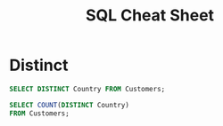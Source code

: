 #+TITLE: SQL Cheat Sheet

* Distinct
#+BEGIN_SRC sql
SELECT DISTINCT Country FROM Customers;
#+END_SRC


#+BEGIN_SRC sql
SELECT COUNT(DISTINCT Country)
FROM Customers;
#+END_SRC
